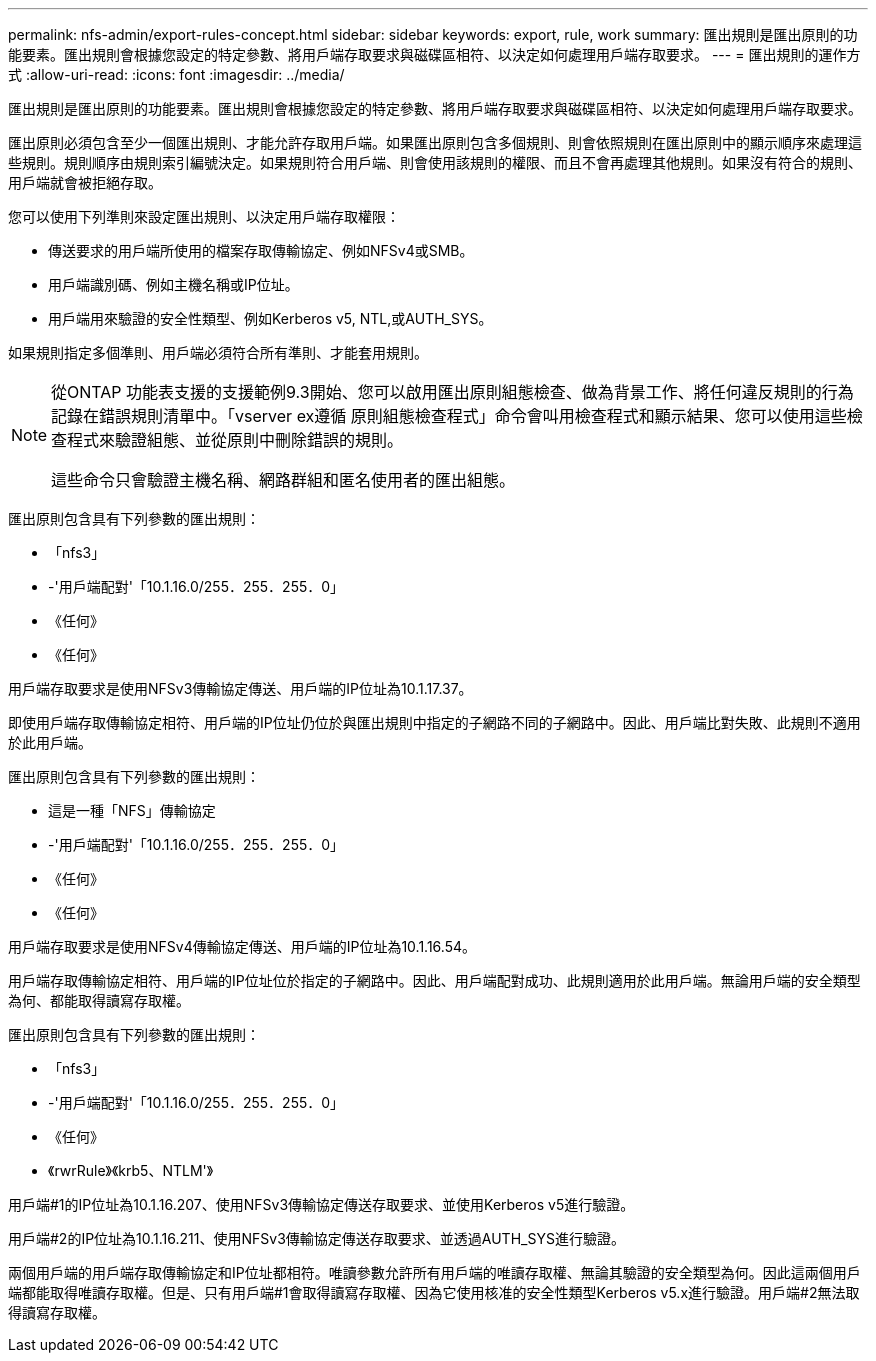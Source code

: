 ---
permalink: nfs-admin/export-rules-concept.html 
sidebar: sidebar 
keywords: export, rule, work 
summary: 匯出規則是匯出原則的功能要素。匯出規則會根據您設定的特定參數、將用戶端存取要求與磁碟區相符、以決定如何處理用戶端存取要求。 
---
= 匯出規則的運作方式
:allow-uri-read: 
:icons: font
:imagesdir: ../media/


[role="lead"]
匯出規則是匯出原則的功能要素。匯出規則會根據您設定的特定參數、將用戶端存取要求與磁碟區相符、以決定如何處理用戶端存取要求。

匯出原則必須包含至少一個匯出規則、才能允許存取用戶端。如果匯出原則包含多個規則、則會依照規則在匯出原則中的顯示順序來處理這些規則。規則順序由規則索引編號決定。如果規則符合用戶端、則會使用該規則的權限、而且不會再處理其他規則。如果沒有符合的規則、用戶端就會被拒絕存取。

您可以使用下列準則來設定匯出規則、以決定用戶端存取權限：

* 傳送要求的用戶端所使用的檔案存取傳輸協定、例如NFSv4或SMB。
* 用戶端識別碼、例如主機名稱或IP位址。
* 用戶端用來驗證的安全性類型、例如Kerberos v5, NTL,或AUTH_SYS。


如果規則指定多個準則、用戶端必須符合所有準則、才能套用規則。

[NOTE]
====
從ONTAP 功能表支援的支援範例9.3開始、您可以啟用匯出原則組態檢查、做為背景工作、將任何違反規則的行為記錄在錯誤規則清單中。「vserver ex遵循 原則組態檢查程式」命令會叫用檢查程式和顯示結果、您可以使用這些檢查程式來驗證組態、並從原則中刪除錯誤的規則。

這些命令只會驗證主機名稱、網路群組和匿名使用者的匯出組態。

====
匯出原則包含具有下列參數的匯出規則：

* 「nfs3」
* -'用戶端配對'「10.1.16.0/255．255．255．0」
* 《任何》
* 《任何》


用戶端存取要求是使用NFSv3傳輸協定傳送、用戶端的IP位址為10.1.17.37。

即使用戶端存取傳輸協定相符、用戶端的IP位址仍位於與匯出規則中指定的子網路不同的子網路中。因此、用戶端比對失敗、此規則不適用於此用戶端。

匯出原則包含具有下列參數的匯出規則：

* 這是一種「NFS」傳輸協定
* -'用戶端配對'「10.1.16.0/255．255．255．0」
* 《任何》
* 《任何》


用戶端存取要求是使用NFSv4傳輸協定傳送、用戶端的IP位址為10.1.16.54。

用戶端存取傳輸協定相符、用戶端的IP位址位於指定的子網路中。因此、用戶端配對成功、此規則適用於此用戶端。無論用戶端的安全類型為何、都能取得讀寫存取權。

匯出原則包含具有下列參數的匯出規則：

* 「nfs3」
* -'用戶端配對'「10.1.16.0/255．255．255．0」
* 《任何》
* 《rwrRule》《krb5、NTLM'》


用戶端#1的IP位址為10.1.16.207、使用NFSv3傳輸協定傳送存取要求、並使用Kerberos v5進行驗證。

用戶端#2的IP位址為10.1.16.211、使用NFSv3傳輸協定傳送存取要求、並透過AUTH_SYS進行驗證。

兩個用戶端的用戶端存取傳輸協定和IP位址都相符。唯讀參數允許所有用戶端的唯讀存取權、無論其驗證的安全類型為何。因此這兩個用戶端都能取得唯讀存取權。但是、只有用戶端#1會取得讀寫存取權、因為它使用核准的安全性類型Kerberos v5.x進行驗證。用戶端#2無法取得讀寫存取權。
